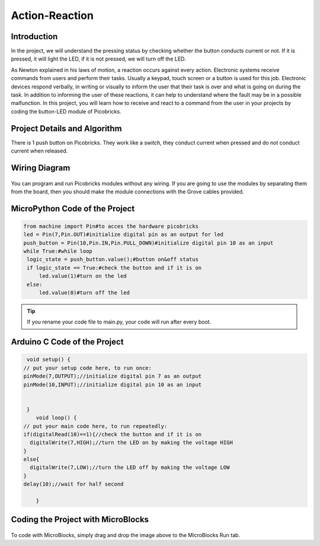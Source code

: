 ###########
Action-Reaction
###########

Introduction
-------------
In the project, we will understand the pressing status by checking whether the button conducts current or not. If it is pressed, it will light the LED, if it is not pressed, we will turn off the LED.

   
As Newton explained in his laws of motion, a reaction occurs against every action. Electronic systems receive commands from users and perform their tasks. Usually a keypad, touch screen or a button is used for this job. Electronic devices respond verbally, in writing or visually to inform the user that their task is over and what is going on during the task. In addition to informing the user of these reactions, it can help to understand where the fault may be in a possible malfunction. 
In this project, you will learn how to receive and react to a command from the user in your projects by coding the button-LED module of Picobricks.

Project Details and Algorithm
------------------------------

There is 1 push button on Picobricks. They work like a switch, they conduct current when pressed and do not conduct current when released.

Wiring Diagram
--------------

.. figure:: ../_static/action-reaction.png      
    :align: center
    :width: 500
    :figclass: align-center
    
.. figure:: ../_static/action-reaction-1.png      
    :align: center
    :width: 520
    :figclass: align-center


You can program and run Picobricks modules without any wiring. If you are going to use the modules by separating them from the board, then you should make the module connections with the Grove cables provided.

MicroPython Code of the Project
--------------------------------
.. code-block::

   from machine import Pin#to acces the hardware picobricks
   led = Pin(7,Pin.OUT)#initialize digital pin as an output for led
   push_button = Pin(10,Pin.IN,Pin.PULL_DOWN)#initialize digital pin 10 as an input
   while True:#while loop
    logic_state = push_button.value();#button on&off status
    if logic_state == True:#check the button and if it is on
        led.value(1)#turn on the led
    else:
        led.value(0)#turn off the led


.. tip::
  If you rename your code file to main.py, your code will run after every boot.
   
Arduino C Code of the Project
-------------------------------


.. code-block::

   void setup() {
  // put your setup code here, to run once:
  pinMode(7,OUTPUT);//initialize digital pin 7 as an output
  pinMode(10,INPUT);//initialize digital pin 10 as an input
  

   }
      void loop() {
  // put your main code here, to run repeatedly:
  if(digitalRead(10)==1){//check the button and if it is on
    digitalWrite(7,HIGH);//turn the LED on by making the voltage HIGH
  }
  else{
    digitalWrite(7,LOW);//turn the LED off by making the voltage LOW 
  }
  delay(10);//wait for half second

      }


Coding the Project with MicroBlocks
------------------------------------


.. figure:: ../_static/action-reaction3.png
    :align: center
    :width: 220
    :figclass: align-center
    

.. note::
To code with MicroBlocks, simply drag and drop the image above to the MicroBlocks Run tab.
  

    
